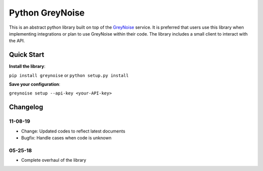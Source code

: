 Python GreyNoise
================
.. image:: https://readthedocs.org/projects/greynoise/badge/?version=latest
    :target: http://google-alerts.readthedocs.io/en/latest/?badge=latest

.. image:: https://badge.fury.io/py/greynoise.svg
    :target: https://badge.fury.io/py/google-alerts

.. image:: https://img.shields.io/badge/License-MIT-yellow.svg
    :target: https://opensource.org/licenses/MIT

This is an abstract python library built on top of the `GreyNoise`_ service. It is preferred that users use this library when implementing integrations or plan to use GreyNoise within their code. The library includes a small client to interact with the API.

.. _GreyNoise: https://greynoise.io/

Quick Start
-----------
**Install the library**:

``pip install greynoise`` or ``python setup.py install``

**Save your configuration**:

``greynoise setup --api-key <your-API-key>``

Changelog
---------
11-08-19
~~~~~~~~
* Change: Updated codes to reflect latest documents
* Bugfix: Handle cases when code is unknown

05-25-18
~~~~~~~~
* Complete overhaul of the library
